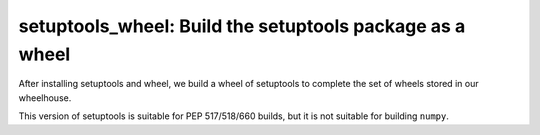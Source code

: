 setuptools_wheel: Build the setuptools package as a wheel
=========================================================

After installing setuptools and wheel, we build a wheel of setuptools
to complete the set of wheels stored in our wheelhouse.

This version of setuptools is suitable for PEP 517/518/660 builds,
but it is not suitable for building ``numpy``.
